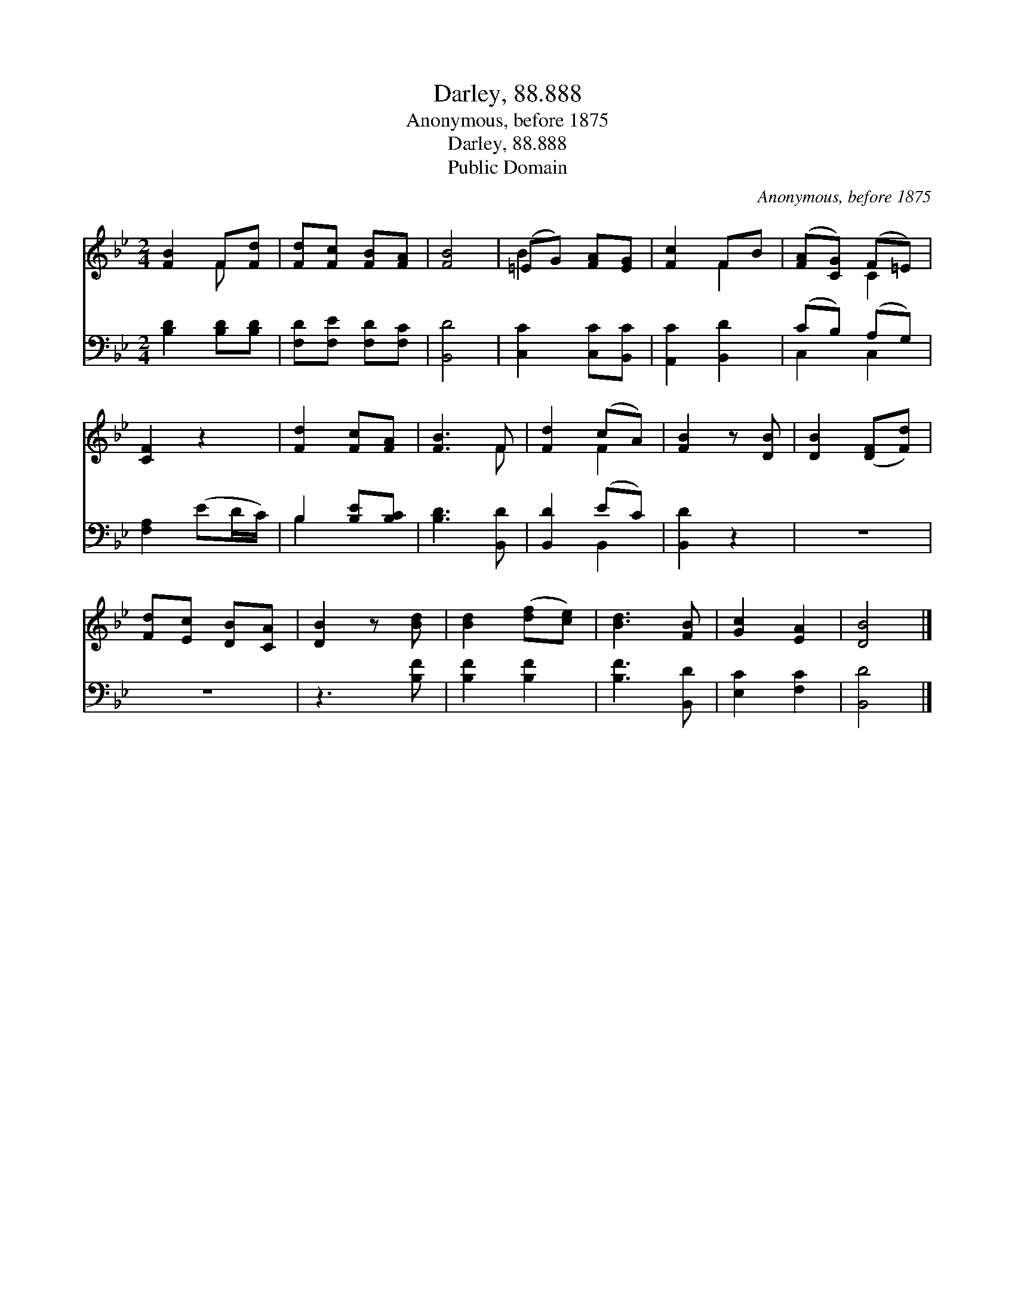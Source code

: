 X:1
T:Darley, 88.888
T:Anonymous, before 1875
T:Darley, 88.888
T:Public Domain
C:Anonymous, before 1875
Z:Public Domain
%%score ( 1 2 ) ( 3 4 )
L:1/8
M:2/4
K:Bb
V:1 treble 
V:2 treble 
V:3 bass 
V:4 bass 
V:1
 [FB]2 F[Fd] | [Fd][Fc] [FB][FA] | [FB]4 | (=EG) [FA][EG] | [Fc]2 FB | ([FA][CG]) (F=E) | %6
 [CF]2 z2 | [Fd]2 [Fc][FA] | [FB]3 F | [Fd]2 (cA) | [FB]2 z [DB] | [DB]2 ([DF][Fd]) | %12
 [Fd][Ec] [DB][CA] | [DB]2 z [Bd] | [Bd]2 ([df][ce]) | [Bd]3 [FB] | [Gc]2 [EA]2 | [DB]4 |] %18
V:2
 x2 F x | x4 | x4 | B2 x2 | x2 F2 | x2 C2 | x4 | x4 | x3 F | x2 F2 | x4 | x4 | x4 | x4 | x4 | x4 | %16
 x4 | x4 |] %18
V:3
 [B,D]2 [B,D][B,D] | [F,D][F,E] [F,D][F,C] | [B,,D]4 | [C,C]2 [C,C][B,,C] | [A,,C]2 [B,,D]2 | %5
 (CB,) (A,G,) | [F,A,]2 (ED/C/) | B,2 [B,E][B,C] | [B,D]3 [B,,D] | [B,,D]2 (EC) | [B,,D]2 z2 | z4 | %12
 z4 | z3 [B,F] | [B,F]2 [B,F]2 | [B,F]3 [B,,D] | [E,C]2 [F,C]2 | [B,,D]4 |] %18
V:4
 x4 | x4 | x4 | x4 | x4 | C,2 C,2 | x4 | B,2 x2 | x4 | x2 B,,2 | x4 | x4 | x4 | x4 | x4 | x4 | x4 | %17
 x4 |] %18


